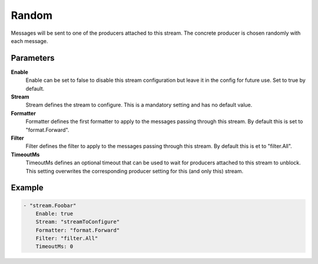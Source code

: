 Random
======

Messages will be sent to one of the producers attached to this stream.
The concrete producer is chosen randomly with each message.


Parameters
----------

**Enable**
  Enable can be set to false to disable this stream configuration but leave it in the config for future use.
  Set to true by default.

**Stream**
  Stream defines the stream to configure.
  This is a mandatory setting and has no default value.

**Formatter**
  Formatter defines the first formatter to apply to the messages passing through this stream.
  By default this is set to "format.Forward".

**Filter**
  Filter defines the filter to apply to the messages passing through this stream.
  By default this is et to "filter.All".

**TimeoutMs**
  TimeoutMs defines an optional timeout that can be used to wait for producers attached to this stream to unblock.
  This setting overwrites the corresponding producer setting for this (and only this) stream.

Example
-------

.. code-block:: yaml

	- "stream.Foobar"
	    Enable: true
	    Stream: "streamToConfigure"
	    Formatter: "format.Forward"
	    Filter: "filter.All"
	    TimeoutMs: 0
